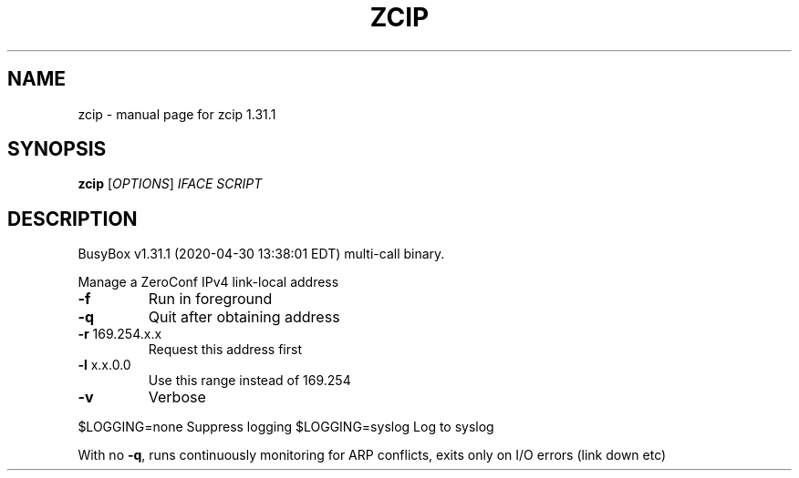 .\" DO NOT MODIFY THIS FILE!  It was generated by help2man 1.47.8.
.TH ZCIP "1" "April 2020" "Fidelix 1.0" "User Commands"
.SH NAME
zcip \- manual page for zcip 1.31.1
.SH SYNOPSIS
.B zcip
[\fI\,OPTIONS\/\fR] \fI\,IFACE SCRIPT\/\fR
.SH DESCRIPTION
BusyBox v1.31.1 (2020\-04\-30 13:38:01 EDT) multi\-call binary.
.PP
Manage a ZeroConf IPv4 link\-local address
.TP
\fB\-f\fR
Run in foreground
.TP
\fB\-q\fR
Quit after obtaining address
.TP
\fB\-r\fR 169.254.x.x
Request this address first
.TP
\fB\-l\fR x.x.0.0
Use this range instead of 169.254
.TP
\fB\-v\fR
Verbose
.PP
$LOGGING=none           Suppress logging
$LOGGING=syslog         Log to syslog
.PP
With no \fB\-q\fR, runs continuously monitoring for ARP conflicts,
exits only on I/O errors (link down etc)

